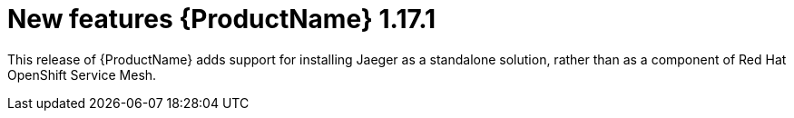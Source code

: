 ////
Module included in the following assemblies:
- rhbjaeger-release-notes.adoc
////

[id="jaeger-rn-new-features_{context}"]
= New features {ProductName} 1.17.1

////
Feature – Describe the new functionality available to the customer.  For enhancements, try to describe as specifically as possible where the customer will see changes.
Reason – If known, include why has the enhancement been implemented (use case, performance, technology, etc.).   For example, showcases integration of X with Y, demonstrates Z API feature, includes latest framework bug fixes.  There may not have been a 'problem' previously, but system behaviour may have changed.
Result – If changed, describe the current user experience
////

This release of {ProductName} adds support for installing Jaeger as a standalone solution, rather than as a component of Red Hat OpenShift Service Mesh.
